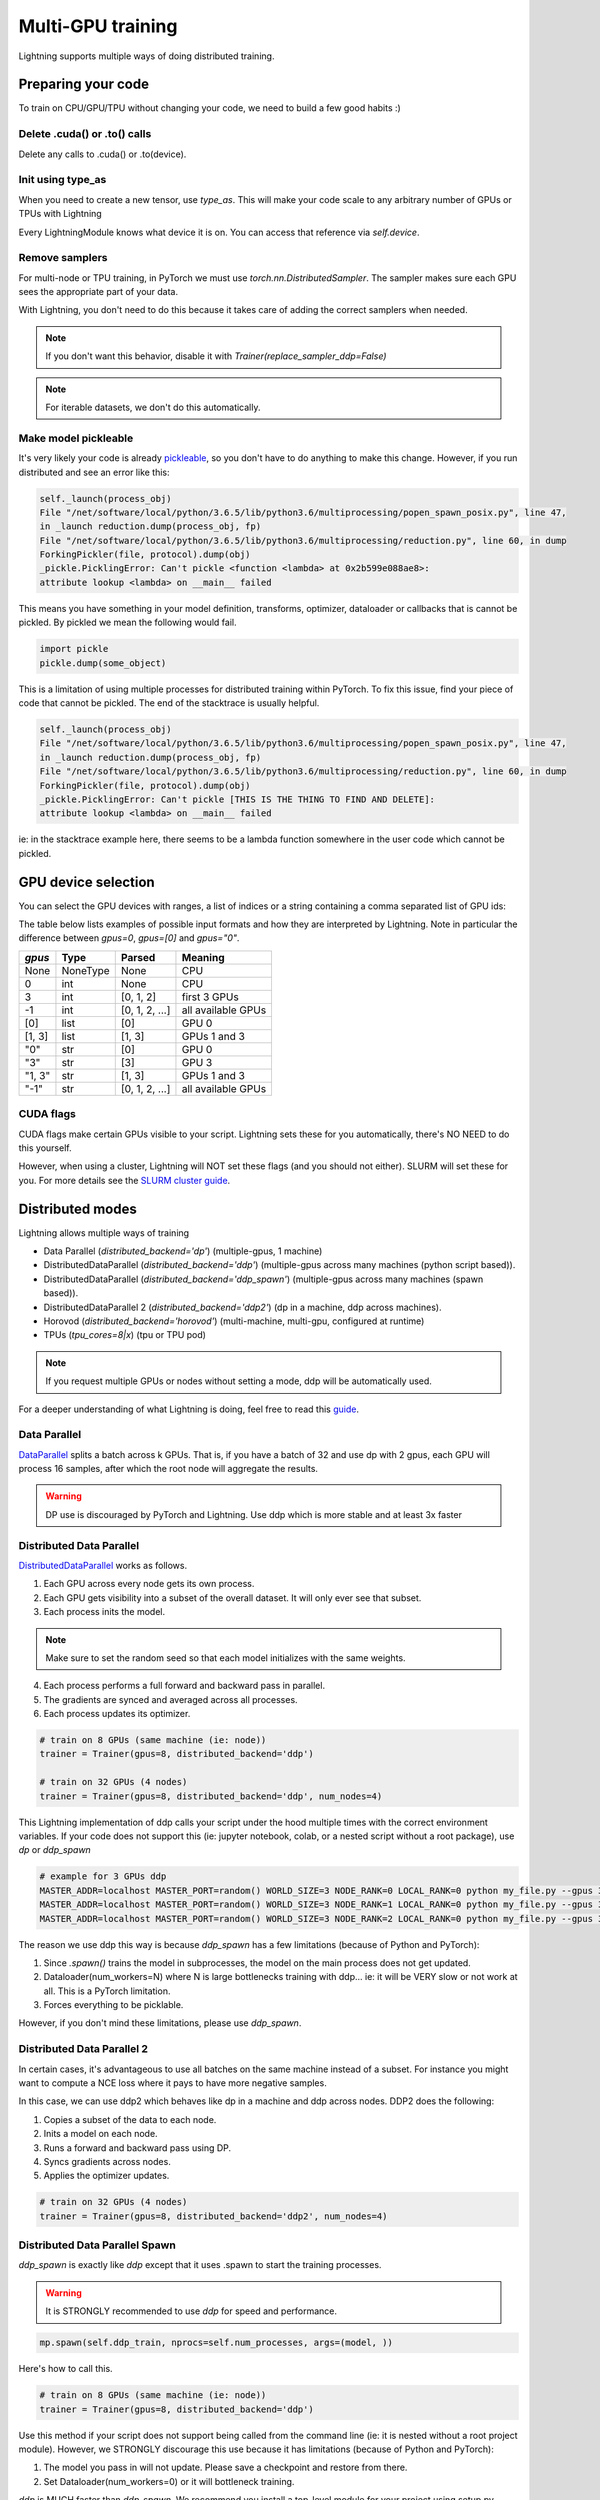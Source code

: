 .. testsetup:: *

    import torch
    from pytorch_lightning.trainer.trainer import Trainer
    from pytorch_lightning.core.lightning import LightningModule

.. _multi-gpu-training:

Multi-GPU training
==================
Lightning supports multiple ways of doing distributed training.

Preparing your code
-------------------
To train on CPU/GPU/TPU without changing your code, we need to build a few good habits :)

Delete .cuda() or .to() calls
^^^^^^^^^^^^^^^^^^^^^^^^^^^^^

Delete any calls to .cuda() or .to(device).

.. testcode::

    # before lightning
    def forward(self, x):
        x = x.cuda(0)
        layer_1.cuda(0)
        x_hat = layer_1(x)

    # after lightning
    def forward(self, x):
        x_hat = layer_1(x)

Init using type_as
^^^^^^^^^^^^^^^^^^
When you need to create a new tensor, use `type_as`.
This will make your code scale to any arbitrary number of GPUs or TPUs with Lightning

.. testcode::

    # before lightning
    def forward(self, x):
        z = torch.Tensor(2, 3)
        z = z.cuda(0)

    # with lightning
    def forward(self, x):
        z = torch.Tensor(2, 3)
        z = z.type_as(x, device=self.device)

Every LightningModule knows what device it is on. You can access that reference via `self.device`.

Remove samplers
^^^^^^^^^^^^^^^
For multi-node or TPU training, in PyTorch we must use `torch.nn.DistributedSampler`. The
sampler makes sure each GPU sees the appropriate part of your data.

.. testcode::

    # without lightning
    def train_dataloader(self):
        dataset = MNIST(...)
        sampler = None

        if self.on_tpu:
            sampler = DistributedSampler(dataset)

        return DataLoader(dataset, sampler=sampler)

With Lightning, you don't need to do this because it takes care of adding the correct samplers
when needed.

.. testcode::

    # with lightning
    def train_dataloader(self):
        dataset = MNIST(...)
        return DataLoader(dataset)

.. note:: If you don't want this behavior, disable it with `Trainer(replace_sampler_ddp=False)`

.. note:: For iterable datasets, we don't do this automatically.

Make model pickleable
^^^^^^^^^^^^^^^^^^^^^
It's very likely your code is already `pickleable <https://docs.python.org/3/library/pickle.html>`_,
so you don't have to do anything to make this change.
However, if you run distributed and see an error like this:

.. code-block::

    self._launch(process_obj)
    File "/net/software/local/python/3.6.5/lib/python3.6/multiprocessing/popen_spawn_posix.py", line 47,
    in _launch reduction.dump(process_obj, fp)
    File "/net/software/local/python/3.6.5/lib/python3.6/multiprocessing/reduction.py", line 60, in dump
    ForkingPickler(file, protocol).dump(obj)
    _pickle.PicklingError: Can't pickle <function <lambda> at 0x2b599e088ae8>:
    attribute lookup <lambda> on __main__ failed

This means you have something in your model definition, transforms, optimizer, dataloader or callbacks
that is cannot be pickled. By pickled we mean the following would fail.

.. code-block:: python

    import pickle
    pickle.dump(some_object)

This is a limitation of using multiple processes for distributed training within PyTorch.
To fix this issue, find your piece of code that cannot be pickled. The end of the stacktrace
is usually helpful.

.. code-block::

    self._launch(process_obj)
    File "/net/software/local/python/3.6.5/lib/python3.6/multiprocessing/popen_spawn_posix.py", line 47,
    in _launch reduction.dump(process_obj, fp)
    File "/net/software/local/python/3.6.5/lib/python3.6/multiprocessing/reduction.py", line 60, in dump
    ForkingPickler(file, protocol).dump(obj)
    _pickle.PicklingError: Can't pickle [THIS IS THE THING TO FIND AND DELETE]:
    attribute lookup <lambda> on __main__ failed

ie: in the stacktrace example here, there seems to be a lambda function somewhere in the user code
which cannot be pickled.

GPU device selection
--------------------

You can select the GPU devices with ranges, a list of indices or a string containing
a comma separated list of GPU ids:

.. testsetup::

    k = 1

.. testcode::
    :skipif: torch.cuda.device_count() < 2

    # DEFAULT (int) specifies how many GPUs to use
    Trainer(gpus=k)

    # Above is equivalent to
    Trainer(gpus=list(range(k)))

    # Specify which GPUs to use (don't use if running on cluster)
    Trainer(gpus=[0, 1])

    # can also be a string
    Trainer(gpus='0, 1')

    # can also be -1 or '-1', this uses all available GPUs
    # equivalent to list(range(torch.cuda.available_devices()))
    Trainer(gpus=-1)

The table below lists examples of possible input formats and how they are interpreted by Lightning.
Note in particular the difference between `gpus=0`, `gpus=[0]` and `gpus="0"`.

+---------------+-----------+---------------------+---------------------------------+
| `gpus`        | Type      | Parsed              | Meaning                         |
+===============+===========+=====================+=================================+
| None          | NoneType  | None                | CPU                             |
+---------------+-----------+---------------------+---------------------------------+
| 0             | int       | None                | CPU                             |
+---------------+-----------+---------------------+---------------------------------+
| 3             | int       | [0, 1, 2]           | first 3 GPUs                    |
+---------------+-----------+---------------------+---------------------------------+
| -1            | int       | [0, 1, 2, ...]      | all available GPUs              |
+---------------+-----------+---------------------+---------------------------------+
| [0]           | list      | [0]                 | GPU 0                           |
+---------------+-----------+---------------------+---------------------------------+
| [1, 3]        | list      | [1, 3]              | GPUs 1 and 3                    |
+---------------+-----------+---------------------+---------------------------------+
| "0"           | str       | [0]                 | GPU 0                           |
+---------------+-----------+---------------------+---------------------------------+
| "3"           | str       | [3]                 | GPU 3                           |
+---------------+-----------+---------------------+---------------------------------+
| "1, 3"        | str       | [1, 3]              | GPUs 1 and 3                    |
+---------------+-----------+---------------------+---------------------------------+
| "-1"          | str       | [0, 1, 2, ...]      | all available GPUs              |
+---------------+-----------+---------------------+---------------------------------+

CUDA flags
^^^^^^^^^^

CUDA flags make certain GPUs visible to your script.
Lightning sets these for you automatically, there's NO NEED to do this yourself.

.. testcode::

    # lightning will set according to what you give the trainer
    os.environ["CUDA_DEVICE_ORDER"] = "PCI_BUS_ID"
    os.environ["CUDA_VISIBLE_DEVICES"] = "0"

However, when using a cluster, Lightning will NOT set these flags (and you should not either).
SLURM will set these for you.
For more details see the `SLURM cluster guide <slurm.rst>`_.


Distributed modes
-----------------
Lightning allows multiple ways of training

- Data Parallel (`distributed_backend='dp'`) (multiple-gpus, 1 machine)
- DistributedDataParallel (`distributed_backend='ddp'`) (multiple-gpus across many machines (python script based)).
- DistributedDataParallel (`distributed_backend='ddp_spawn'`) (multiple-gpus across many machines (spawn based)).
- DistributedDataParallel 2 (`distributed_backend='ddp2'`) (dp in a machine, ddp across machines).
- Horovod (`distributed_backend='horovod'`) (multi-machine, multi-gpu, configured at runtime)
- TPUs (`tpu_cores=8|x`) (tpu or TPU pod)

.. note::
    If you request multiple GPUs or nodes without setting a mode, ddp will be automatically used.

For a deeper understanding of what Lightning is doing, feel free to read this
`guide <https://medium.com/@_willfalcon/9-tips-for-training-lightning-fast-neural-networks-in-pytorch-8e63a502f565>`_.



Data Parallel
^^^^^^^^^^^^^
`DataParallel <https://pytorch.org/docs/stable/nn.html#torch.nn.DataParallel>`_ splits a batch across k GPUs.
That is, if you have a batch of 32 and use dp with 2 gpus, each GPU will process 16 samples,
after which the root node will aggregate the results.

.. warning:: DP use is discouraged by PyTorch and Lightning. Use ddp which is more stable and at least 3x faster

.. testcode::
    :skipif: torch.cuda.device_count() < 2

    # train on 2 GPUs (using dp mode)
    trainer = Trainer(gpus=2, distributed_backend='dp')

Distributed Data Parallel
^^^^^^^^^^^^^^^^^^^^^^^^^
`DistributedDataParallel <https://pytorch.org/docs/stable/nn.html#distributeddataparallel>`_ works as follows.

1. Each GPU across every node gets its own process.

2. Each GPU gets visibility into a subset of the overall dataset. It will only ever see that subset.

3. Each process inits the model.

.. note:: Make sure to set the random seed so that each model initializes with the same weights.

4. Each process performs a full forward and backward pass in parallel.

5. The gradients are synced and averaged across all processes.

6. Each process updates its optimizer.

.. code-block:: python

    # train on 8 GPUs (same machine (ie: node))
    trainer = Trainer(gpus=8, distributed_backend='ddp')

    # train on 32 GPUs (4 nodes)
    trainer = Trainer(gpus=8, distributed_backend='ddp', num_nodes=4)

This Lightning implementation of ddp calls your script under the hood multiple times with the correct environment
variables. If your code does not support this (ie: jupyter notebook, colab, or a nested script without a root package),
use `dp` or `ddp_spawn`

.. code-block:: bash

    # example for 3 GPUs ddp
    MASTER_ADDR=localhost MASTER_PORT=random() WORLD_SIZE=3 NODE_RANK=0 LOCAL_RANK=0 python my_file.py --gpus 3 --etc
    MASTER_ADDR=localhost MASTER_PORT=random() WORLD_SIZE=3 NODE_RANK=1 LOCAL_RANK=0 python my_file.py --gpus 3 --etc
    MASTER_ADDR=localhost MASTER_PORT=random() WORLD_SIZE=3 NODE_RANK=2 LOCAL_RANK=0 python my_file.py --gpus 3 --etc

The reason we use ddp this way is because `ddp_spawn` has a few limitations (because of Python and PyTorch):

1. Since `.spawn()` trains the model in subprocesses, the model on the main process does not get updated.

2. Dataloader(num_workers=N) where N is large bottlenecks training with ddp... ie: it will be VERY slow or not work at all. This is a PyTorch limitation.

3. Forces everything to be picklable.

However, if you don't mind these limitations, please use `ddp_spawn`.

Distributed Data Parallel 2
^^^^^^^^^^^^^^^^^^^^^^^^^^^
In certain cases, it's advantageous to use all batches on the same machine instead of a subset.
For instance you might want to compute a NCE loss where it pays to have more negative samples.

In  this case, we can use ddp2 which behaves like dp in a machine and ddp across nodes. DDP2 does the following:

1. Copies a subset of the data to each node.

2. Inits a model on each node.

3. Runs a forward and backward pass using DP.

4. Syncs gradients across nodes.

5. Applies the optimizer updates.

.. code-block:: python

    # train on 32 GPUs (4 nodes)
    trainer = Trainer(gpus=8, distributed_backend='ddp2', num_nodes=4)

Distributed Data Parallel Spawn
^^^^^^^^^^^^^^^^^^^^^^^^^^^^^^^
`ddp_spawn` is exactly like `ddp` except that it uses .spawn to start the training processes.

.. warning:: It is STRONGLY recommended to use `ddp` for speed and performance.

.. code-block:: python

    mp.spawn(self.ddp_train, nprocs=self.num_processes, args=(model, ))

Here's how to call this.

.. code-block:: python

    # train on 8 GPUs (same machine (ie: node))
    trainer = Trainer(gpus=8, distributed_backend='ddp')

Use this method if your script does not support being called from the command line (ie: it is nested without a root
project module). However, we STRONGLY discourage this use because it has limitations (because of Python and PyTorch):

1. The model you pass in will not update. Please save a checkpoint and restore from there.
2. Set Dataloader(num_workers=0) or it will bottleneck training.

`ddp` is MUCH faster than `ddp_spawn`. We recommend you install a top-level module for your project using setup.py

.. code-block:: python

    # setup.py
    #!/usr/bin/env python

    from setuptools import setup, find_packages

    setup(name='src',
          version='0.0.1',
          description='Describe Your Cool Project',
          author='',
          author_email='',
          url='https://github.com/YourSeed',  # REPLACE WITH YOUR OWN GITHUB PROJECT LINK
          install_requires=[
                'pytorch-lightning'
          ],
          packages=find_packages()
          )

Then setup your project like so:

.. code-block:: bash

    /project
        /src
            some_file.py
            /or_a_folder
        setup.py

Then install as a root-level package

.. code-block:: bash

    cd /project
    pip install -e .

Now you can call your scripts anywhere

.. code-block:: bash

    cd /project/src
    python some_file.py --distributed_backend 'ddp' --gpus 8


Horovod
^^^^^^^
`Horovod <http://horovod.ai>`_ allows the same training script to be used for single-GPU,
multi-GPU, and multi-node training.

Like Distributed Data Parallel, every process in Horovod operates on a single GPU with a fixed
subset of the data.  Gradients are averaged across all GPUs in parallel during the backward pass,
then synchronously applied before beginning the next step.

The number of worker processes is configured by a driver application (`horovodrun` or `mpirun`). In
the training script, Horovod will detect the number of workers from the environment, and automatically
scale the learning rate to compensate for the increased total batch size.

Horovod can be configured in the training script to run with any number of GPUs / processes as follows:

.. code-block:: python

    # train Horovod on GPU (number of GPUs / machines provided on command-line)
    trainer = Trainer(distributed_backend='horovod', gpus=1)

    # train Horovod on CPU (number of processes / machines provided on command-line)
    trainer = Trainer(distributed_backend='horovod')

When starting the training job, the driver application will then be used to specify the total
number of worker processes:

.. code-block:: bash

    # run training with 4 GPUs on a single machine
    horovodrun -np 4 python train.py

    # run training with 8 GPUs on two machines (4 GPUs each)
    horovodrun -np 8 -H hostname1:4,hostname2:4 python train.py

See the official `Horovod documentation <https://horovod.readthedocs.io/en/stable>`_ for details
on installation and performance tuning.

DP/DDP2 caveats
^^^^^^^^^^^^^^^
In DP and DDP2 each GPU within a machine sees a portion of a batch.
DP and ddp2 roughly do the following:

.. testcode::

    def distributed_forward(batch, model):
        batch = torch.Tensor(32, 8)
        gpu_0_batch = batch[:8]
        gpu_1_batch = batch[8:16]
        gpu_2_batch = batch[16:24]
        gpu_3_batch = batch[24:]

        y_0 = model_copy_gpu_0(gpu_0_batch)
        y_1 = model_copy_gpu_1(gpu_1_batch)
        y_2 = model_copy_gpu_2(gpu_2_batch)
        y_3 = model_copy_gpu_3(gpu_3_batch)

        return [y_0, y_1, y_2, y_3]

So, when Lightning calls any of the `training_step`, `validation_step`, `test_step`
you will only be operating on one of those pieces.

.. testcode::

    # the batch here is a portion of the FULL batch
    def training_step(self, batch, batch_idx):
        y_0 = batch

For most metrics, this doesn't really matter. However, if you want
to add something to your computational graph (like softmax)
using all batch parts you can use the `training_step_end` step.

.. testcode::

    def training_step_end(self, outputs):
        # only use when  on dp
        outputs = torch.cat(outputs, dim=1)
        softmax = softmax(outputs, dim=1)
        out = softmax.mean()
        return out

In pseudocode, the full sequence is:

.. code-block:: python

    # get data
    batch = next(dataloader)

    # copy model and data to each gpu
    batch_splits = split_batch(batch, num_gpus)
    models = copy_model_to_gpus(model)

    # in parallel, operate on each batch chunk
    all_results = []
    for gpu_num in gpus:
        batch_split = batch_splits[gpu_num]
        gpu_model = models[gpu_num]
        out = gpu_model(batch_split)
        all_results.append(out)

    # use the full batch for something like softmax
    full out = model.training_step_end(all_results)

to illustrate why this is needed, let's look at DataParallel

.. testcode::

    def training_step(self, batch, batch_idx):
        x, y = batch
        y_hat = self(batch)

        # on dp or ddp2 if we did softmax now it would be wrong
        # because batch is actually a piece of the full batch
        return y_hat

    def training_step_end(self, batch_parts_outputs):
        # batch_parts_outputs has outputs of each part of the batch

        # do softmax here
        outputs = torch.cat(outputs, dim=1)
        softmax = softmax(outputs, dim=1)
        out = softmax.mean()

        return out

If `training_step_end` is defined it will be called regardless of tpu, dp, ddp, etc... which means
it will behave the same no matter the backend.

Validation and test step also have the same option when using dp

.. testcode::

    def validation_step_end(self, batch_parts_outputs):
        ...

    def test_step_end(self, batch_parts_outputs):
        ...


Distributed and 16-bit precision
^^^^^^^^^^^^^^^^^^^^^^^^^^^^^^^^

Due to an issue with apex and DataParallel (PyTorch and NVIDIA issue), Lightning does
not allow 16-bit and DP training. We tried to get this to work, but it's an issue on their end.

Below are the possible configurations we support.

+-------+---------+----+-----+---------+------------------------------------------------------------+
| 1 GPU | 1+ GPUs | DP | DDP | 16-bit  | command                                                    |
+=======+=========+====+=====+=========+============================================================+
| Y     |         |    |     |         | `Trainer(gpus=1)`                                          |
+-------+---------+----+-----+---------+------------------------------------------------------------+
| Y     |         |    |     | Y       | `Trainer(gpus=1, use_amp=True)`                            |
+-------+---------+----+-----+---------+------------------------------------------------------------+
|       | Y       | Y  |     |         | `Trainer(gpus=k, distributed_backend='dp')`                |
+-------+---------+----+-----+---------+------------------------------------------------------------+
|       | Y       |    | Y   |         | `Trainer(gpus=k, distributed_backend='ddp')`               |
+-------+---------+----+-----+---------+------------------------------------------------------------+
|       | Y       |    | Y   | Y       | `Trainer(gpus=k, distributed_backend='ddp', use_amp=True)` |
+-------+---------+----+-----+---------+------------------------------------------------------------+


Implement Your Own Distributed (DDP) training
^^^^^^^^^^^^^^^^^^^^^^^^^^^^^^^^^^^^^^^^^^^^^
If you need your own way to init PyTorch DDP you can override :meth:`pytorch_lightning.core.LightningModule.`.

If you also need to use your own DDP implementation, override:  :meth:`pytorch_lightning.core.LightningModule.configure_ddp`.


Batch size
----------
When using distributed training make sure to modify your learning rate according to your effective
batch size.

Let's say you have a batch size of 7 in your dataloader.

.. testcode::

    class LitModel(LightningModule):

        def train_dataloader(self):
            return Dataset(..., batch_size=7)

In (DDP, Horovod) your effective batch size will be 7 * gpus * num_nodes.

.. code-block:: python

    # effective batch size = 7 * 8
    Trainer(gpus=8, distributed_backend='ddp|horovod')

    # effective batch size = 7 * 8 * 10
    Trainer(gpus=8, num_nodes=10, distributed_backend='ddp|horovod')


In DDP2, your effective batch size will be 7 * num_nodes.
The reason is that the full batch is visible to all GPUs on the node when using DDP2.

.. code-block:: python

    # effective batch size = 7
    Trainer(gpus=8, distributed_backend='ddp2')

    # effective batch size = 7 * 10
    Trainer(gpus=8, num_nodes=10, distributed_backend='ddp2')


.. note:: Huge batch sizes are actually really bad for convergence. Check out:
        `Accurate, Large Minibatch SGD: Training ImageNet in 1 Hour <https://arxiv.org/abs/1706.02677>`_
                
PytorchElastic
--------------
Lightning supports the use of PytorchElastic to enable fault-tolerent and elastic distributed job scheduling. To use it, specify the 'ddp' or 'ddp2' backend and the number of gpus you want to use in the trainer.

.. code-block:: python

    Trainer(gpus=8, distributed_backend='ddp')
    
    
Following the `PytorchElastic Quickstart documentation <https://pytorch.org/elastic/latest/quickstart.html>`_, you then need to start a single-node etcd server on one of the hosts:

.. code-block:: bash

    etcd --enable-v2
         --listen-client-urls http://0.0.0.0:2379,http://127.0.0.1:4001
         --advertise-client-urls PUBLIC_HOSTNAME:2379
         
     
And then launch the elastic job with:

.. code-block:: bash

    python -m torchelastic.distributed.launch
            --nnodes=MIN_SIZE:MAX_SIZE
            --nproc_per_node=TRAINERS_PER_NODE
            --rdzv_id=JOB_ID
            --rdzv_backend=etcd
            --rdzv_endpoint=ETCD_HOST:ETCD_PORT
            YOUR_LIGHTNING_TRAINING_SCRIPT.py (--arg1 ... train script args...)
            

See the official `PytorchElastic documentation <https://pytorch.org/elastic>`_ for details
on installation and more use cases.

Jupyter Notebooks
-----------------
Unfortunately any `ddp_` is not supported in jupyter notebooks. Please use `dp` for multiple GPUs. This is a known
Jupyter issue. If you feel like taking a stab at adding this support, feel free to submit a PR!

Pickle Errors
--------------
Multi-GPU training sometimes requires your model to be pickled. If you run into an issue with pickling
try the following to figure out the issue

.. code-block:: python

    import pickle

    model = YourModel()
    pickle.dumps(model)

However, if you use `ddp` the pickling requirement is not there and you should be fine. If you use `ddp_spawn` the
pickling requirement remains. This is a limitation of Python.
